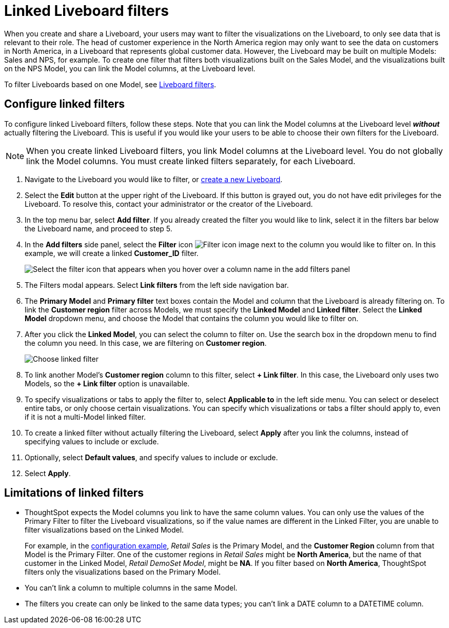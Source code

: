 = Linked Liveboard filters
:last_updated: 3/15/2023
:linkattrs:
:experimental:
:page-layout: default-cloud
:page-aliases: /complex-search/linked-filters.adoc
:description: You can link columns from multiple Models, to create one Liveboard filter for visualizations that come from different Models.



When you create and share a Liveboard, your users may want to filter the visualizations on the Liveboard, to only see data that is relevant to their role.
The head of customer experience in the North America region may only want to see the data on customers in North America, in a Liveboard that represents global customer data.
However, the Liveboard may be built on multiple Models: Sales and NPS, for example.
To create one filter that filters both visualizations built on the Sales Model, and the visualizations built on the NPS Model, you can link the Model columns, at the Liveboard level.

To filter Liveboards based on one Model, see xref:liveboard-filters.adoc[Liveboard filters].

[#configure]
== Configure linked filters

To configure linked Liveboard filters, follow these steps.
Note that you can link the Model columns at the Liveboard level *_without_* actually filtering the Liveboard.
This is useful if you would like your users to be able to choose their own filters for the Liveboard.

NOTE: When you create linked Liveboard filters, you link Model columns at the Liveboard level.
You do not globally link the Model columns.
You must create linked filters separately, for each Liveboard.

. Navigate to the Liveboard you would like to filter, or xref:liveboard.adoc[create a new Liveboard].
. Select the *Edit* button at the upper right of the Liveboard. If this button is grayed out, you do not have edit privileges for the Liveboard. To resolve this, contact your administrator or the creator of the Liveboard.
. In the top menu bar, select *Add filter*. If you already created the filter you would like to link, select it in the filters bar below the Liveboard name, and proceed to step 5.
. In the *Add filters* side panel, select the *Filter* icon image:icon-filter-10px.png[Filter icon image] next to the column you would like to filter on.
In this example, we will create a linked *Customer_ID* filter.
+
[.bordered]
image::add_filters_menu.png[Select the filter icon that appears when you hover over a column name in the add filters panel]
. The Filters modal appears. Select *Link filters* from the left side navigation bar.
. The *Primary Model* and *Primary filter* text boxes contain the Model and column that the Liveboard is already filtering on.
To link the *Customer region* filter across Models, we must specify the *Linked Model* and *Linked filter*.
Select the *Linked Model* dropdown menu, and choose the Model that contains the column you would like to filter on.
//In this case, the Liveboard only uses one other Model: *Retail DemoSet Model*.
. After you click the *Linked Model*, you can select the column to filter on. Use the search box in the dropdown menu to find the column you need.
In this case, we are filtering on *Customer region*.
+
image:choose-linked-filter-new-experience.png[Choose linked filter]

. To link another Model's *Customer region* column to this filter, select *+ Link filter*.
In this case, the Liveboard only uses two Models, so the *+ Link filter* option is unavailable.
. To specify visualizations or tabs to apply the filter to, select *Applicable to* in the left side menu.
You can select or deselect entire tabs, or only choose certain visualizations.
You can specify which visualizations or tabs a filter should apply to, even if it is not a multi-Model linked filter.
. To create a linked filter without actually filtering the Liveboard, select *Apply* after you link the columns, instead of specifying values to include or exclude.
. Optionally, select *Default values*, and specify values to include or exclude.
. Select *Apply*.

== Limitations of linked filters

* ThoughtSpot expects the Model columns you link to have the same column values.
You can only use the values of the Primary Filter to filter the Liveboard visualizations, so if the value names are different in the Linked Filter, you are unable to filter visualizations based on the Linked Model.
+
For example, in the <<configure,configuration example>>, _Retail Sales_ is the Primary Model, and the *Customer Region* column from that Model is the Primary Filter.
One of the customer regions in _Retail Sales_ might be *North America*, but the name of that customer in the Linked Model, _Retail DemoSet Model_, might be *NA*.
If you filter based on *North America*, ThoughtSpot filters only the visualizations based on the Primary Model.

* You can't link a column to multiple columns in the same Model.

* The filters you create can only be linked to the same data types; you can't link a DATE column to a DATETIME column.